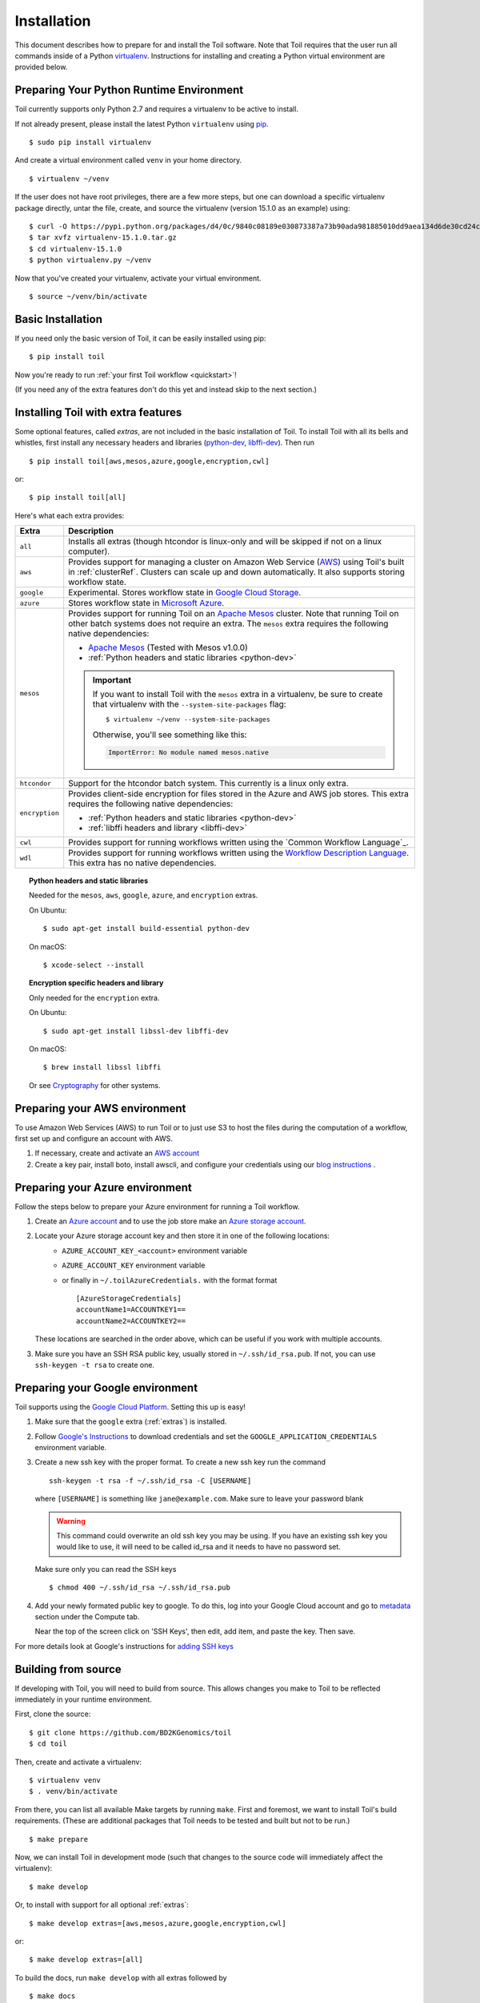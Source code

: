 .. highlight:: console

.. _installation-ref:

Installation
============

This document describes how to prepare for and install the Toil software. Note that Toil requires that the user run all commands inside of a Python `virtualenv`_. Instructions for installing and creating a Python virtual environment are provided below.

.. _virtualenv: https://virtualenv.pypa.io/en/stable/

.. _venvPrep:

Preparing Your Python Runtime Environment
-----------------------------------------

Toil currently supports only Python 2.7 and requires a virtualenv to be active to install.

If not already present, please install the latest Python ``virtualenv`` using pip_.
::

    $ sudo pip install virtualenv

And create a virtual environment called ``venv`` in your home directory.
::

    $ virtualenv ~/venv

.. _pip: https://pip.readthedocs.io/en/latest/installing/

If the user does not have root privileges, there are a few more steps, but one can download a specific virtualenv package directly, untar the file, create, and source the virtualenv (version 15.1.0 as an example) using::

    $ curl -O https://pypi.python.org/packages/d4/0c/9840c08189e030873387a73b90ada981885010dd9aea134d6de30cd24cb8/virtualenv-15.1.0.tar.gz
    $ tar xvfz virtualenv-15.1.0.tar.gz
    $ cd virtualenv-15.1.0
    $ python virtualenv.py ~/venv

Now that you've created your virtualenv, activate your virtual environment.
::

    $ source ~/venv/bin/activate

Basic Installation
------------------

If you need only the basic version of Toil, it can be easily installed using pip::

    $ pip install toil

Now you're ready to run :ref:`your first Toil workflow <quickstart>`!

(If you need any of the extra features don't do this yet and instead skip to the next section.)

.. _extras:

Installing Toil with extra features
-----------------------------------

Some optional features, called *extras*, are not included in the basic
installation of Toil. To install Toil with all its bells and whistles, first
install any necessary headers and libraries (`python-dev`_, `libffi-dev`_). Then run

::

    $ pip install toil[aws,mesos,azure,google,encryption,cwl]

or::

    $ pip install toil[all]

Here's what each extra provides:

+----------------+------------------------------------------------------------+
| Extra          | Description                                                |
+================+============================================================+
| ``all``        | Installs all extras (though htcondor is linux-only and     |
|                | will be skipped if not on a linux computer).               |
+----------------+------------------------------------------------------------+
| ``aws``        | Provides support for managing a cluster on Amazon Web      |
|                | Service (`AWS`_) using Toil's built in :ref:`clusterRef`.  |
|                | Clusters can scale up and down automatically.              |
|                | It also supports storing workflow state.                   |
+----------------+------------------------------------------------------------+
| ``google``     | Experimental. Stores workflow state in `Google Cloud       |
|                | Storage`_.                                                 |
+----------------+------------------------------------------------------------+
| ``azure``      | Stores workflow state in `Microsoft Azure`_.               |
+----------------+------------------------------------------------------------+
| ``mesos``      | Provides support for running Toil on an `Apache Mesos`_    |
|                | cluster. Note that running Toil on other batch systems     |
|                | does not require an extra. The ``mesos`` extra requires    |
|                | the following native dependencies:                         |
|                |                                                            |
|                | * `Apache Mesos`_ (Tested with Mesos v1.0.0)               |
|                | * :ref:`Python headers and static libraries <python-dev>`  |
|                |                                                            |
|                | .. important::                                             |
|                |    If you want to install Toil with the ``mesos`` extra    |
|                |    in a virtualenv, be sure to create that virtualenv with |
|                |    the ``--system-site-packages`` flag::                   |
|                |                                                            |
|                |       $ virtualenv ~/venv --system-site-packages           |
|                |                                                            |
|                |    Otherwise, you'll see something like this:              |
|                |                                                            |
|                |    .. code-block:: python                                  |
|                |                                                            |
|                |        ImportError: No module named mesos.native           |
|                |                                                            |
+----------------+------------------------------------------------------------+
| ``htcondor``   | Support for the htcondor batch system.  This currently is  |
|                | a linux only extra.                                        |
+----------------+------------------------------------------------------------+
| ``encryption`` | Provides client-side encryption for files stored in the    |
|                | Azure and AWS job stores. This extra requires the          |
|                | following native dependencies:                             |
|                |                                                            |
|                | * :ref:`Python headers and static libraries <python-dev>`  |
|                | * :ref:`libffi headers and library <libffi-dev>`           |
+----------------+------------------------------------------------------------+
| ``cwl``        | Provides support for running workflows written using the   |
|                | `Common Workflow Language`_.                               |
+----------------+------------------------------------------------------------+
| ``wdl``        | Provides support for running workflows written using the   |
|                | `Workflow Description Language`_. This extra has no native |
|                | dependencies.                                              |
+----------------+------------------------------------------------------------+

.. _AWS: https://aws.amazon.com/
.. _Apache Mesos: https://mesos.apache.org/gettingstarted/
.. _Google Cloud Storage: https://cloud.google.com/storage/
.. _Microsoft Azure: https://azure.microsoft.com/
.. _Workflow Description Language: https://software.broadinstitute.org/wdl/

.. _python-dev:
.. topic:: Python headers and static libraries

   Needed for the ``mesos``, ``aws``, ``google``, ``azure``, and ``encryption`` extras.

   On Ubuntu::

      $ sudo apt-get install build-essential python-dev

   On macOS::

      $ xcode-select --install

.. _libffi-dev:
.. topic:: Encryption specific headers and library

   Only needed for the ``encryption`` extra.

   On Ubuntu::

      $ sudo apt-get install libssl-dev libffi-dev

   On macOS::

      $ brew install libssl libffi

   Or see `Cryptography`_ for other systems.

.. _Cryptography: https://cryptography.io/en/latest/installation/

.. _Homebrew: http://brew.sh/


.. _prepare_aws-ref:

Preparing your AWS environment
------------------------------

To use Amazon Web Services (AWS) to run Toil or to just use S3 to host the files 
during the computation of a workflow, first set up and configure an account with AWS.

#. If necessary, create and activate an `AWS account`_

#. Create a key pair, install boto, install awscli, and configure your credentials using our `blog instructions`_ .


.. _AWS account: https://aws.amazon.com/premiumsupport/knowledge-center/create-and-activate-aws-account/
.. _key pair: http://docs.aws.amazon.com/AWSEC2/latest/UserGuide/ec2-key-pairs.html
.. _Amazon's instructions : http://docs.aws.amazon.com/AWSEC2/latest/UserGuide/ec2-key-pairs.html#how-to-generate-your-own-key-and-import-it-to-aws
.. _install: http://docs.aws.amazon.com/cli/latest/userguide/installing.html
.. _configure: http://docs.aws.amazon.com/cli/latest/userguide/cli-chap-getting-started.html
.. _blog instructions: https://toilpipelines.wordpress.com/2018/01/18/running-toil-autoscaling-with-aws/


.. _prepare_azure-ref:

Preparing your Azure environment
--------------------------------

Follow the steps below to prepare your Azure environment for running a Toil workflow.

#. Create an `Azure account`_ and to use the job store make an `Azure storage account`_.

#. Locate your Azure storage account key and then store it in one of the following locations:
    - ``AZURE_ACCOUNT_KEY_<account>`` environment variable
    - ``AZURE_ACCOUNT_KEY`` environment variable
    - or finally in ``~/.toilAzureCredentials.`` with the format format ::

         [AzureStorageCredentials]
         accountName1=ACCOUNTKEY1==
         accountName2=ACCOUNTKEY2==

   These locations are searched in the order above, which can be useful if you work with multiple
   accounts.

#. Make sure you have an SSH RSA public key, usually stored in
   ``~/.ssh/id_rsa.pub``. If not, you can use ``ssh-keygen -t rsa`` to create
   one.

.. _Azure account: https://azure.microsoft.com/en-us/free/
.. _Azure storage account: https://docs.microsoft.com/en-us/azure/storage/common/storage-quickstart-create-account?tabs=portal

.. _prepareGoogle:

Preparing your Google environment
---------------------------------

Toil supports using the `Google Cloud Platform`_. Setting this up is easy!

#. Make sure that the ``google`` extra (:ref:`extras`) is installed.

#. Follow `Google's Instructions`_ to download credentials and set the
   ``GOOGLE_APPLICATION_CREDENTIALS`` environment variable.

#. Create a new ssh key with the proper format.
   To create a new ssh key run the command ::

      ssh-keygen -t rsa -f ~/.ssh/id_rsa -C [USERNAME]

   where ``[USERNAME]`` is something like ``jane@example.com``. Make sure to leave your password
   blank

   .. warning::
      This command could overwrite an old ssh key you may be using.
      If you have an existing ssh key you would like to use, it will need to be called id_rsa and it
      needs to have no password set.

   Make sure only you can read the SSH keys ::

      $ chmod 400 ~/.ssh/id_rsa ~/.ssh/id_rsa.pub

#. Add your newly formated public key to google. To do this, log into your Google Cloud account
   and go to `metadata`_ section under the Compute tab.

   .. image:: ./googleScreenShot.png

   Near the top of the screen click on 'SSH Keys', then edit, add item, and paste the key. Then save.

   .. image:: ./googleScreenShot2.png

For more details look at Google's instructions for `adding SSH keys`_

.. _Google Cloud Platform: https://cloud.google.com/storage/
.. _adding SSH keys: https://cloud.google.com/compute/docs/instances/adding-removing-ssh-keys
.. _metadata: https://console.cloud.google.com/compute/metadata
.. _Google's Instructions: https://cloud.google.com/docs/authentication/getting-started

.. _building_from_source-ref:

Building from source
--------------------

If developing with Toil, you will need to build from source. This allows changes you
make to Toil to be reflected immediately in your runtime environment.

First, clone the source::

   $ git clone https://github.com/BD2KGenomics/toil
   $ cd toil

Then, create and activate a virtualenv::

   $ virtualenv venv
   $ . venv/bin/activate

From there, you can list all available Make targets by running ``make``.
First and foremost, we want to install Toil's build requirements. (These are
additional packages that Toil needs to be tested and built but not to be run.)

::

    $ make prepare

Now, we can install Toil in development mode (such that changes to the
source code will immediately affect the virtualenv)::

    $ make develop

Or, to install with support for all optional :ref:`extras`::

    $ make develop extras=[aws,mesos,azure,google,encryption,cwl]

or::

    $ make develop extras=[all]

To build the docs, run ``make develop`` with all extras followed by

::

    $ make docs

    
To run a quick batch of tests (this should take less than 30 minutes)

::

	$ export TOIL_TEST_QUICK=True; make test
	
For more information on testing see :ref:`runningTests`.
